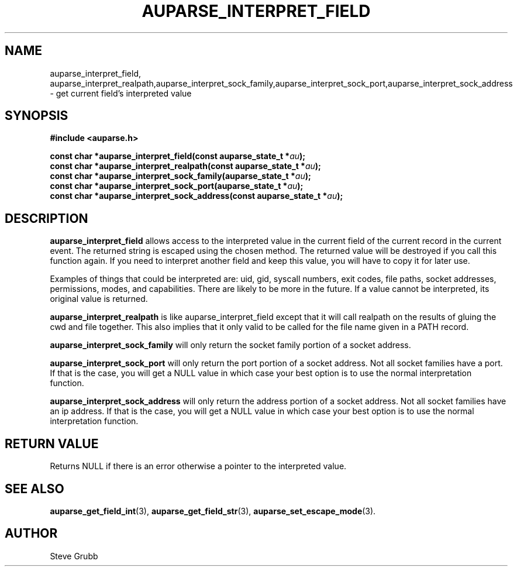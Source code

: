.TH "AUPARSE_INTERPRET_FIELD" "3" "August 2017" "Red Hat" "Linux Audit API"
.SH NAME
.nf
auparse_interpret_field, auparse_interpret_realpath,auparse_interpret_sock_family,auparse_interpret_sock_port,auparse_interpret_sock_address \- get current field's interpreted value
.fi
.SH "SYNOPSIS"
.nf
.B #include <auparse.h>
.sp
.BI "const char *auparse_interpret_field(const auparse_state_t *" au ");"
.br
.BI "const char *auparse_interpret_realpath(const auparse_state_t *" au ");"
.br
.BI "const char *auparse_interpret_sock_family(auparse_state_t *" au ");"
.br
.BI "const char *auparse_interpret_sock_port(auparse_state_t *" au ");"
.br
.BI "const char *auparse_interpret_sock_address(const auparse_state_t *" au ");"
.fi

.SH "DESCRIPTION"

.B auparse_interpret_field
allows access to the interpreted value in the current field of the current record in the current event. The returned string is escaped using the chosen method. The returned value will be destroyed if you call this function again. If you need to interpret another field and keep this value, you will have to copy it for later use.

Examples of things that could be interpreted are: uid, gid, syscall numbers, exit codes, file paths, socket addresses, permissions, modes, and capabilities. There are likely to be more in the future. If a value cannot be interpreted, its original value is returned.

.B auparse_interpret_realpath
is like auparse_interpret_field except that it will call realpath on the results of gluing the cwd and file together. This also implies that it only valid to be called for the file name given in a PATH record.

.B auparse_interpret_sock_family
will only return the socket family portion of a socket address.

.B auparse_interpret_sock_port
will only return the port portion of a socket address. Not all socket families have a port. If that is the case, you will get a NULL value in which case your best option is to use the normal interpretation function.

.B auparse_interpret_sock_address
will only return the address portion of a socket address. Not all socket families have an ip address. If that is the case, you will get a NULL value in which case your best option is to use the normal interpretation function.

.SH "RETURN VALUE"

Returns NULL if there is an error otherwise a pointer to the interpreted value.

.SH "SEE ALSO"

.BR auparse_get_field_int (3),
.BR auparse_get_field_str (3),
.BR auparse_set_escape_mode (3).

.SH AUTHOR
Steve Grubb
